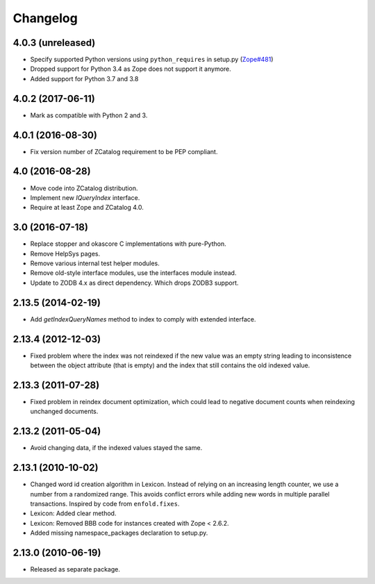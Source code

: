 Changelog
=========

4.0.3 (unreleased)
------------------

- Specify supported Python versions using ``python_requires`` in setup.py
  (`Zope#481 <https://github.com/zopefoundation/Zope/issues/481>`_)

- Dropped support for Python 3.4 as Zope does not support it anymore.

- Added support for Python 3.7 and 3.8


4.0.2 (2017-06-11)
------------------

- Mark as compatible with Python 2 and 3.

4.0.1 (2016-08-30)
------------------

- Fix version number of ZCatalog requirement to be PEP compliant.

4.0 (2016-08-28)
----------------

- Move code into ZCatalog distribution.

- Implement new `IQueryIndex` interface.

- Require at least Zope and ZCatalog 4.0.

3.0 (2016-07-18)
----------------

- Replace stopper and okascore C implementations with pure-Python.

- Remove HelpSys pages.

- Remove various internal test helper modules.

- Remove old-style interface modules, use the interfaces module instead.

- Update to ZODB 4.x as direct dependency. Which drops ZODB3 support.

2.13.5 (2014-02-19)
-------------------

- Add `getIndexQueryNames` method to index to comply with extended interface.

2.13.4 (2012-12-03)
-------------------

- Fixed problem where the index was not reindexed if the new value was an empty
  string leading to inconsistence between the object attribute (that is empty)
  and the index that still contains the old indexed value.

2.13.3 (2011-07-28)
-------------------

- Fixed problem in reindex document optimization, which could lead to negative
  document counts when reindexing unchanged documents.

2.13.2 (2011-05-04)
-------------------

- Avoid changing data, if the indexed values stayed the same.

2.13.1 (2010-10-02)
-------------------

- Changed word id creation algorithm in Lexicon. Instead of relying on an
  increasing length counter, we use a number from a randomized range. This
  avoids conflict errors while adding new words in multiple parallel
  transactions. Inspired by code from ``enfold.fixes``.

- Lexicon: Added clear method.

- Lexicon: Removed BBB code for instances created with Zope < 2.6.2.

- Added missing namespace_packages declaration to setup.py.

2.13.0 (2010-06-19)
-------------------

- Released as separate package.
